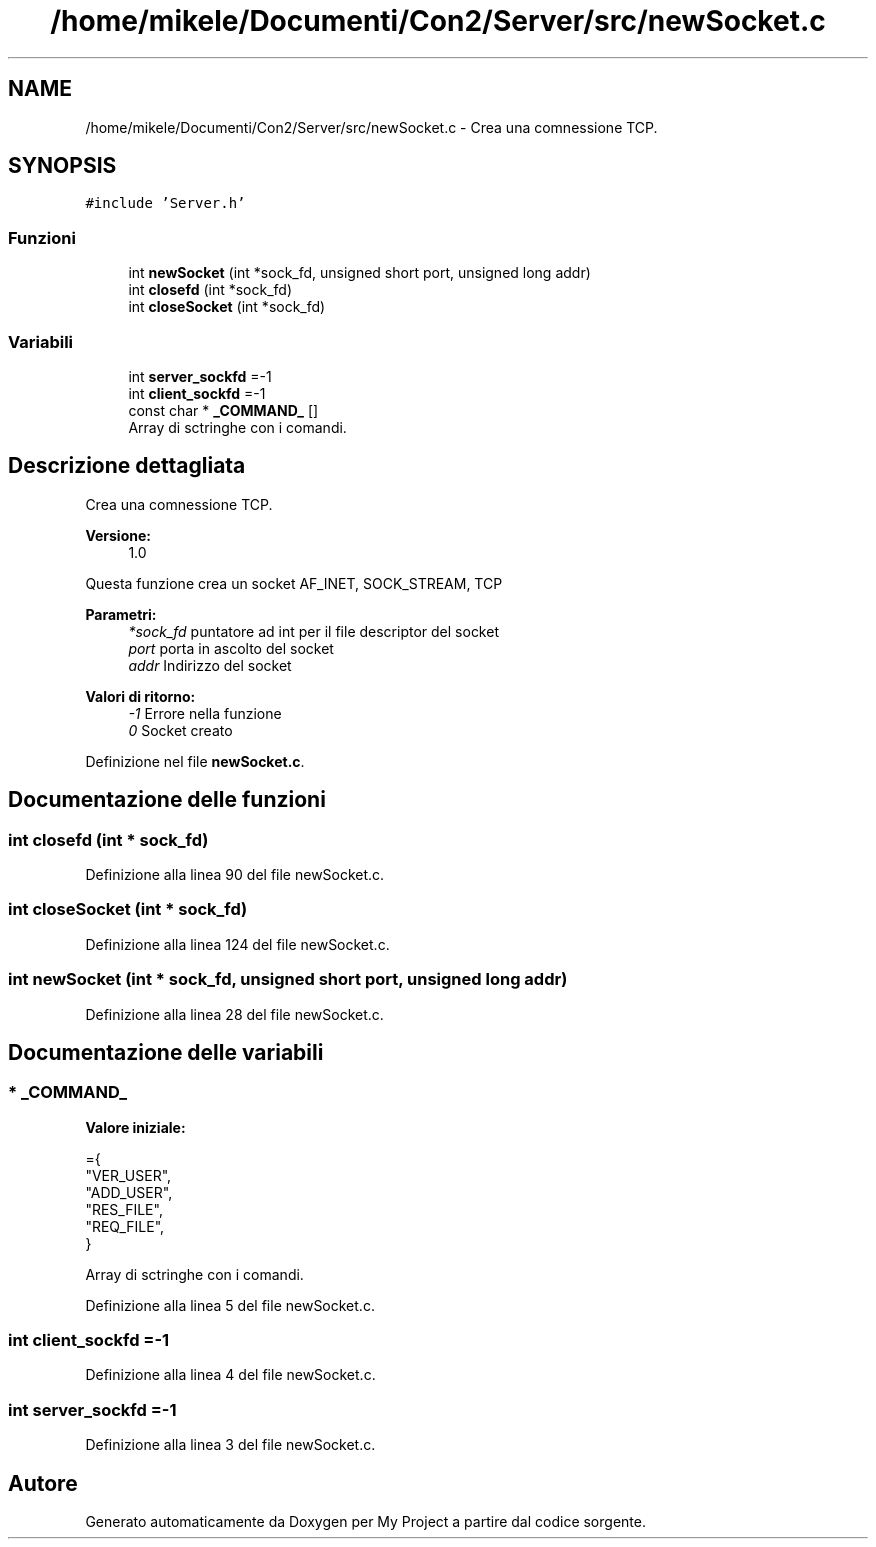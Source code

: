 .TH "/home/mikele/Documenti/Con2/Server/src/newSocket.c" 3 "Sab 19 Gen 2019" "My Project" \" -*- nroff -*-
.ad l
.nh
.SH NAME
/home/mikele/Documenti/Con2/Server/src/newSocket.c \- Crea una comnessione TCP\&.  

.SH SYNOPSIS
.br
.PP
\fC#include 'Server\&.h'\fP
.br

.SS "Funzioni"

.in +1c
.ti -1c
.RI "int \fBnewSocket\fP (int *sock_fd, unsigned short port, unsigned long addr)"
.br
.ti -1c
.RI "int \fBclosefd\fP (int *sock_fd)"
.br
.ti -1c
.RI "int \fBcloseSocket\fP (int *sock_fd)"
.br
.in -1c
.SS "Variabili"

.in +1c
.ti -1c
.RI "int \fBserver_sockfd\fP =\-1"
.br
.ti -1c
.RI "int \fBclient_sockfd\fP =\-1"
.br
.ti -1c
.RI "const char * \fB_COMMAND_\fP []"
.br
.RI "Array di sctringhe con i comandi\&. "
.in -1c
.SH "Descrizione dettagliata"
.PP 
Crea una comnessione TCP\&. 


.PP
\fBVersione:\fP
.RS 4
1\&.0
.RE
.PP
Questa funzione crea un socket AF_INET, SOCK_STREAM, TCP
.PP
\fBParametri:\fP
.RS 4
\fI*sock_fd\fP puntatore ad int per il file descriptor del socket 
.br
\fIport\fP porta in ascolto del socket 
.br
\fIaddr\fP Indirizzo del socket
.RE
.PP
\fBValori di ritorno:\fP
.RS 4
\fI-1\fP Errore nella funzione 
.br
\fI0\fP Socket creato 
.RE
.PP

.PP
Definizione nel file \fBnewSocket\&.c\fP\&.
.SH "Documentazione delle funzioni"
.PP 
.SS "int closefd (int * sock_fd)"

.PP
Definizione alla linea 90 del file newSocket\&.c\&.
.SS "int closeSocket (int * sock_fd)"

.PP
Definizione alla linea 124 del file newSocket\&.c\&.
.SS "int newSocket (int * sock_fd, unsigned short port, unsigned long addr)"

.PP
Definizione alla linea 28 del file newSocket\&.c\&.
.SH "Documentazione delle variabili"
.PP 
.SS "* _COMMAND_"
\fBValore iniziale:\fP
.PP
.nf
={
    "VER_USER",
    "ADD_USER",
    "RES_FILE",
    "REQ_FILE",
}
.fi
.PP
Array di sctringhe con i comandi\&. 
.PP
Definizione alla linea 5 del file newSocket\&.c\&.
.SS "int client_sockfd =\-1"

.PP
Definizione alla linea 4 del file newSocket\&.c\&.
.SS "int server_sockfd =\-1"

.PP
Definizione alla linea 3 del file newSocket\&.c\&.
.SH "Autore"
.PP 
Generato automaticamente da Doxygen per My Project a partire dal codice sorgente\&.
